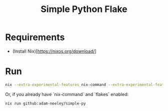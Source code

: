 #+title: Simple Python Flake
* Requirements
+ (Install Nix)[https://nixos.org/download/]
* Run
#+begin_src sh
nix --extra-experimental-features nix-command --extra-experimental-features flakes run github:adam-neeley/simple-py
#+end_src

Or, if you already have `nix-command` and `flakes` enabled:

#+begin_src
nix run github:adam-neeley/simple-py
#+end_src

